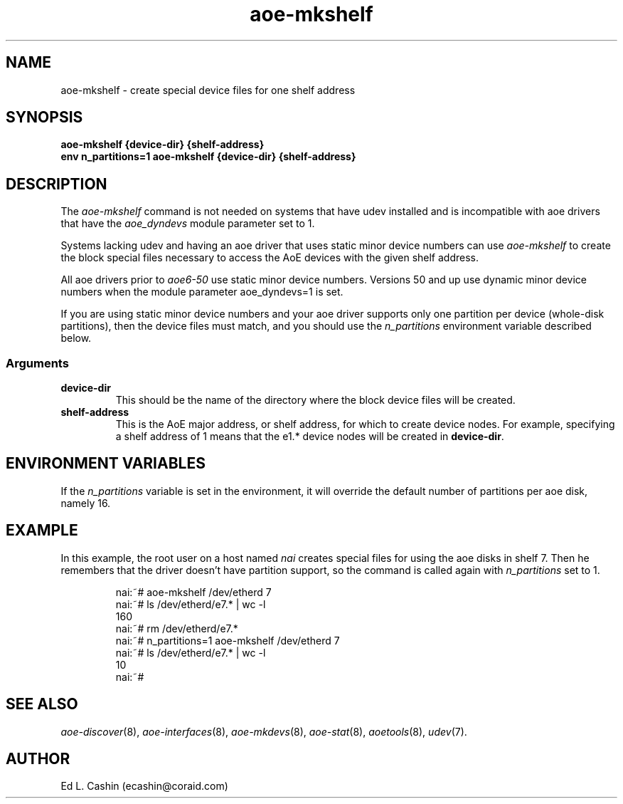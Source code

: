 .TH aoe-mkshelf 8
.SH NAME
aoe-mkshelf \- create special device files for one shelf address
.SH SYNOPSIS
.nf
.B aoe-mkshelf {device-dir} {shelf-address}
.B env n_partitions=1 aoe-mkshelf {device-dir} {shelf-address}
.fi
.SH DESCRIPTION
The
.I aoe-mkshelf
command is not needed on systems that have udev installed and 
is incompatible with aoe drivers that have the \fIaoe_dyndevs\fP
module parameter set to 1.
.PP
Systems lacking udev and having an aoe driver that uses static minor
device numbers can use \fIaoe-mkshelf\fP to create the block special
files necessary to access the AoE devices with the given shelf
address.
.PP
All aoe drivers prior to \fIaoe6-50\fP use static minor device
numbers.  Versions 50 and up use dynamic minor device numbers
when the module parameter aoe_dyndevs=1 is set.
.PP
If you are using static minor device numbers and your aoe driver
supports only one partition per device (whole-disk 
partitions), then the device files must match, and you should use the 
.I n_partitions
environment variable described below.
.SS Arguments
.TP
\fBdevice-dir\fP
This should be the name of the directory where the block device files
will be created.
.TP
\fBshelf-address\fP
This is the AoE major address, or shelf address, for which to create
device nodes.  For example, specifying a shelf address of 1 means that
the e1.* device nodes will be created in \fBdevice-dir\fP.
.SH ENVIRONMENT VARIABLES
If the
.I n_partitions
variable is set in the environment, it will override the default
number of partitions per aoe disk, namely 16.
.SH EXAMPLE
In this example, the root user on a host named
.I nai
creates special files for using the aoe disks in shelf 7.  Then he
remembers that the driver doesn't have partition support, so the
command is called again with \fIn_partitions\fP set to 1.
.IP
.EX
.nf
nai:~# aoe-mkshelf /dev/etherd 7
nai:~# ls /dev/etherd/e7.* | wc -l
160
nai:~# rm /dev/etherd/e7.*        
nai:~# n_partitions=1 aoe-mkshelf /dev/etherd 7
nai:~# ls /dev/etherd/e7.* | wc -l
10
nai:~# 
.fi
.EE
.SH "SEE ALSO"
.IR aoe-discover (8),
.IR aoe-interfaces (8),
.IR aoe-mkdevs (8),
.IR aoe-stat (8),
.IR aoetools (8),
.IR udev (7).
.SH AUTHOR
Ed L. Cashin (ecashin@coraid.com)
